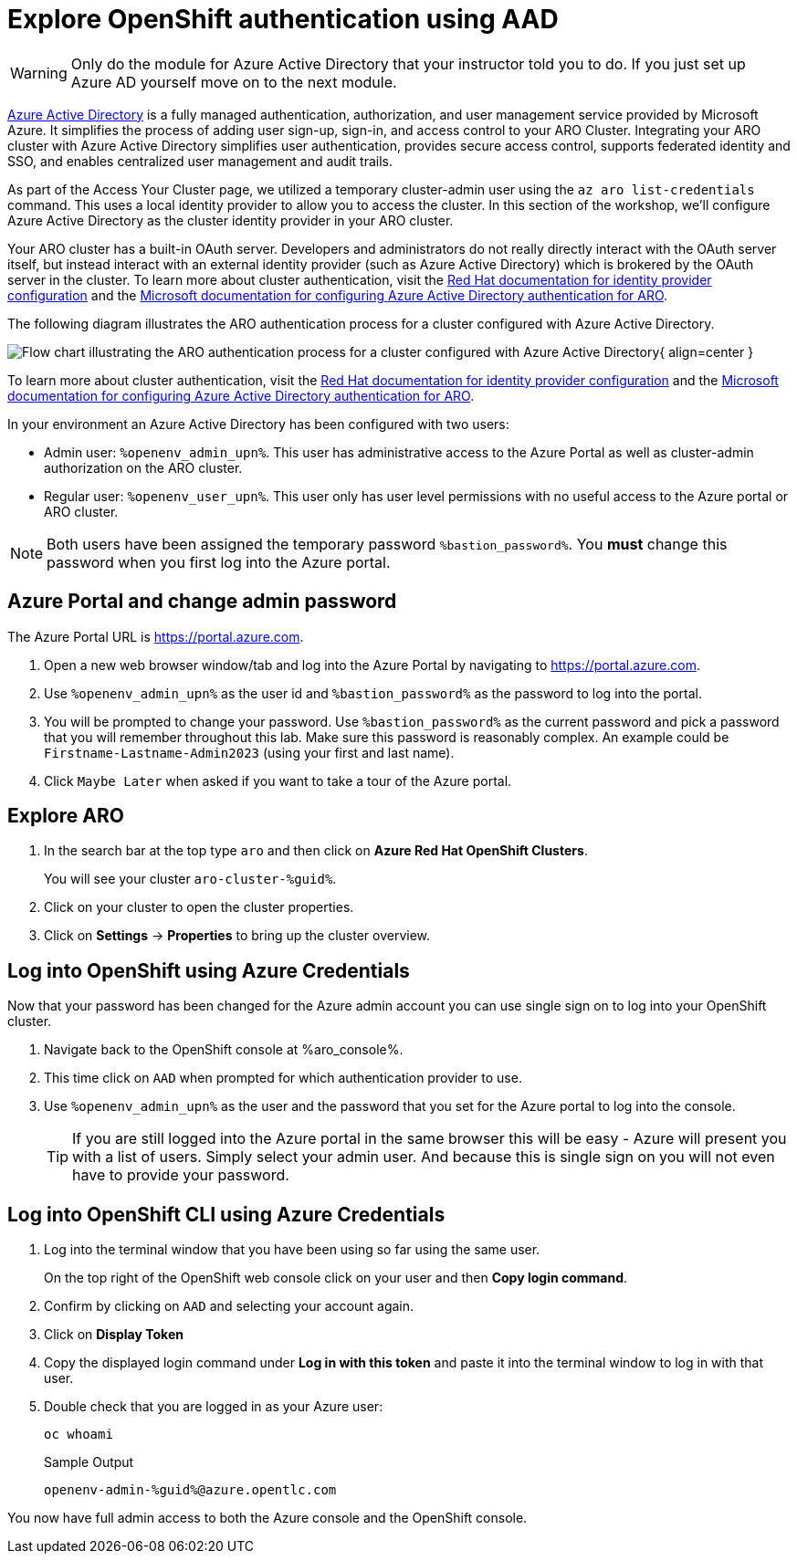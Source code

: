 = Explore OpenShift authentication using AAD

[WARNING]
====
Only do the module for Azure Active Directory that your instructor told you to do. If you just set up Azure AD yourself move on to the next module.
====

https://azure.microsoft.com/en-us/products/active-directory[Azure Active Directory] is a fully managed authentication, authorization, and user management service provided by Microsoft Azure. It simplifies the process of adding user sign-up, sign-in, and access control to your ARO Cluster. Integrating your ARO cluster with Azure Active Directory simplifies user authentication, provides secure access control, supports federated identity and SSO, and enables centralized user management and audit trails.

As part of the Access Your Cluster page, we utilized a temporary cluster-admin user using the `az aro list-credentials` command. This uses a local identity provider to allow you to access the cluster. In this section of the workshop, we'll configure Azure Active Directory as the cluster identity provider in your ARO cluster.

Your ARO cluster has a built-in OAuth server. Developers and administrators do not really directly interact with the OAuth server itself, but instead interact with an external identity provider (such as Azure Active Directory) which is brokered by the OAuth server in the cluster. To learn more about cluster authentication, visit the https://docs.openshift.com/container-platform/latest/authentication/understanding-identity-provider.html[Red Hat documentation for identity provider configuration] and the https://learn.microsoft.com/en-us/azure/openshift/configure-azure-ad-cli[Microsoft documentation for configuring Azure Active Directory authentication for ARO].

The following diagram illustrates the ARO authentication process for a cluster configured with Azure Active Directory.

image:../../assets/images/aro_idp_aad.png[Flow chart illustrating the ARO authentication process for a cluster configured with Azure Active Directory]{ align=center }

To learn more about cluster authentication, visit the https://docs.openshift.com/container-platform/latest/authentication/understanding-identity-provider.html[Red Hat documentation for identity provider configuration] and the https://learn.microsoft.com/en-us/azure/openshift/configure-azure-ad-cli[Microsoft documentation for configuring Azure Active Directory authentication for ARO].

In your environment an Azure Active Directory has been configured with two users:

* Admin user: `%openenv_admin_upn%`. This user has administrative access to the Azure Portal as well as cluster-admin authorization on the ARO cluster.
* Regular user:  `%openenv_user_upn%`. This user only has user level permissions with no useful access to the Azure portal or ARO cluster.

[NOTE]
====
Both users have been assigned the temporary password `%bastion_password%`. You *must* change this password when you first log into the Azure portal.
====

== Azure Portal and change admin password

The Azure Portal URL is https://portal.azure.com.

. Open a new web browser window/tab and log into the Azure Portal by navigating to https://portal.azure.com.
. Use `%openenv_admin_upn%` as the user id and `%bastion_password%` as the password to log into the portal.
. You will be prompted to change your password. Use `%bastion_password%` as the current password and pick a password that you will remember throughout this lab. Make sure this password is reasonably complex. An example could be `Firstname-Lastname-Admin2023` (using your first and last name).
. Click `Maybe Later` when asked if you want to take a tour of the Azure portal.

== Explore ARO

. In the search bar at the top type `aro` and then click on *Azure Red Hat OpenShift Clusters*.
+
You will see your cluster `aro-cluster-%guid%`.

. Click on your cluster to open the cluster properties.
. Click on *Settings* -> *Properties* to bring up the cluster overview.

== Log into OpenShift using Azure Credentials

Now that your password has been changed for the Azure admin account you can use single sign on to log into your OpenShift cluster.

. Navigate back to the OpenShift console at %aro_console%.
. This time click on `AAD` when prompted for which authentication provider to use.
. Use `%openenv_admin_upn%` as the user and the password that you set for the Azure portal to log into the console.
+
[TIP]
====
If you are still logged into the Azure portal in the same browser this will be easy - Azure will present you with a list of users. Simply select your admin user. And because this is single sign on you will not even have to provide your password.
====

== Log into OpenShift CLI using Azure Credentials

. Log into the terminal window that you have been using so far using the same user.
+
On the top right of the OpenShift web console click on your user and then *Copy login command*.

. Confirm by clicking on `AAD` and selecting your account again.
. Click on *Display Token*
. Copy the displayed login command under *Log in with this token* and paste it into the terminal window to log in with that user.
. Double check that you are logged in as your Azure user:
+
[source,sh,role=execute]
----
oc whoami
----
+
.Sample Output
[source,texinfo,options=nowrap]
----
openenv-admin-%guid%@azure.opentlc.com
----

You now have full admin access to both the Azure console and the OpenShift console.

